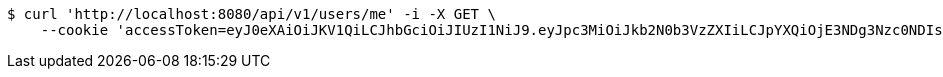 [source,bash]
----
$ curl 'http://localhost:8080/api/v1/users/me' -i -X GET \
    --cookie 'accessToken=eyJ0eXAiOiJKV1QiLCJhbGciOiJIUzI1NiJ9.eyJpc3MiOiJkb2N0b3VzZXIiLCJpYXQiOjE3NDg3Nzc0NDIsImV4cCI6MTc0ODc3ODM0Miwic3ViIjoiY2NmOTRlMzctNzFmMy00YjgxLTgyNjYtM2FiZWIyNTczMWQ3Iiwicm9sZSI6IlJPTEVfU1lTVEVNX0FETUlOIn0.zFk5gVVnLW_bnwXqf8V5ns1a2o2Xt2Mwu4en1Teo_S0;refreshToken=eyJ0eXAiOiJKV1QiLCJhbGciOiJIUzI1NiJ9.eyJpc3MiOiJkb2N0b3VzZXIiLCJpYXQiOjE3NDg3Nzc0NDIsImV4cCI6MTc0OTM4MjI0Miwic3ViIjoiY2NmOTRlMzctNzFmMy00YjgxLTgyNjYtM2FiZWIyNTczMWQ3In0.xq2bJe43mtCZNt20iBuIJIL7bPIpUQCwdT2HMhzBhkY'
----